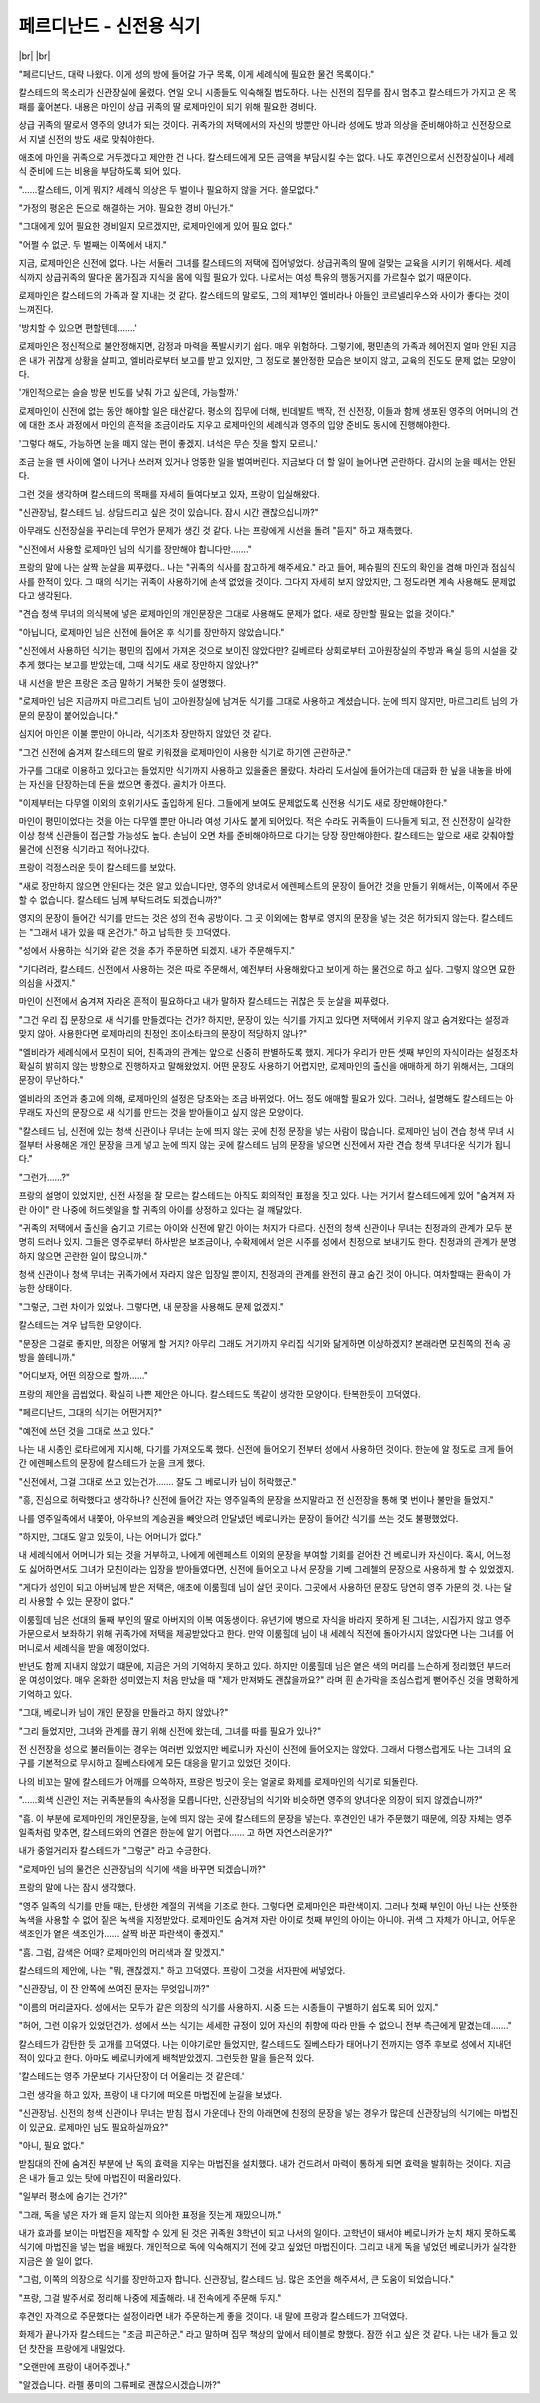 페르디난드 - 신전용 식기
========================

|br| |br|

"페르디난드, 대략 나왔다. 이게 성의 방에 들어갈 가구 목록, 이게 세례식에 필요한 물건 목록이다."

칼스테드의 목소리가 신관장실에 울렸다. 연일 오니 시종들도 익숙해질 법도하다. 나는 신전의 집무를 잠시 멈추고 칼스테드가 가지고 온 목패를 훑어본다. 내용은 마인이 상급 귀족의 딸 로제마인이 되기 위해 필요한 경비다.

상급 귀족의 딸로서 영주의 양녀가 되는 것이다. 귀족가의 저택에서의 자신의 방뿐만 아니라 성에도 방과 의상을 준비해야하고 신전장으로서 지낼 신전의 방도 새로 맞춰야한다.

애초에 마인을 귀족으로 거두겠다고 제안한 건 나다. 칼스테드에게 모든 금액을 부담시킬 수는 없다. 나도 후견인으로서 신전장실이나 세례식 준비에 드는 비용을 부담하도록 되어 있다.

"……칼스테드, 이게 뭐지? 세례식 의상은 두 벌이나 필요하지 않을 거다. 쓸모없다."

"가정의 평온은 돈으로 해결하는 거야. 필요한 경비 아닌가."

"그대에게 있어 필요한 경비일지 모르겠지만, 로제마인에게 있어 필요 없다."

"어쩔 수 없군. 두 벌째는 이쪽에서 내지."

지금, 로제마인은 신전에 없다. 나는 서둘러 그녀를 칼스테드의 저택에 집어넣었다. 상급귀족의 딸에 걸맞는 교육을 시키기 위해서다. 세례식까지 상급귀족의 딸다운 몸가짐과 지식을 몸에 익힐 필요가 있다. 나로서는 여성 특유의 행동거지를 가르칠수 없기 때문이다.

로제마인은 칼스테드의 가족과 잘 지내는 것 같다. 칼스테드의 말로도, 그의 제1부인 엘비라나 아들인 코르넬리우스와 사이가 좋다는 것이 느껴진다.

'방치할 수 있으면 편할텐데…….'

로제마인은 정신적으로 불안정해지면, 감정과 마력을 폭발시키기 쉽다. 매우 위험하다. 그렇기에, 평민촌의 가족과 헤어진지 얼마 안된 지금은 내가 귀찮게 상황을 살피고, 엘비라로부터 보고를 받고 있지만, 그 정도로 불안정한 모습은 보이지 않고, 교육의 진도도 문제 없는 모양이다.

'개인적으로는 슬슬 방문 빈도를 낮춰 가고 싶은데, 가능할까.'

로제마인이 신전에 없는 동안 해야할 일은 태산같다. 평소의 집무에 더해, 빈데발트 백작, 전 신전장, 이들과 함께 생포된 영주의 어머니의 건에 대한 조사 과정에서 마인의 흔적을 조금이라도 지우고 로제마인의 세례식과 영주의 입양 준비도 동시에 진행해야한다.

'그렇다 해도, 가능하면 눈을 떼지 않는 편이 좋겠지. 녀석은 무슨 짓을 할지 모르니.'

조금 눈을 뗀 사이에 열이 나거나 쓰러져 있거나 엉뚱한 일을 벌여버린다.  지금보다 더 할 일이 늘어나면 곤란하다. 감시의 눈을 떼서는 안된다.

그런 것을 생각하며 칼스테드의 목패를 자세히 들여다보고 있자, 프랑이 입실해왔다.

"신관장님, 칼스테드 님. 상담드리고 싶은 것이 있습니다. 잠시 시간 괜찮으십니까?"

아무래도 신전장실을 꾸리는데 무언가 문제가 생긴 것 같다. 나는 프랑에게 시선을 돌려 "듣지" 하고 재촉했다.

"신전에서 사용할 로제마인 님의 식기를 장만해야 합니다만……."

프랑의 말에 나는 살짝 눈살을 찌푸렸다.. 나는 "귀족의 식사를 참고하게 해주세요." 라고 들어, 페슈필의 진도의 확인을 겸해 마인과 점심식사를 한적이 있다. 그 때의 식기는 귀족이 사용하기에 손색 없었을 것이다. 그다지 자세히 보지 않았지만, 그 정도라면 계속 사용해도 문제없다고 생각된다.

"견습 청색 무녀의 의식복에 넣은 로제마인의 개인문장은 그대로 사용해도 문제가 없다. 새로 장만할 필요는 없을 것이다."

"아닙니다, 로제마인 님은 신전에 들어온 후 식기를 장만하지 않았습니다."

"신전에서 사용하던 식기는 평민의 집에서 가져온 것으로 보이진 않았다만? 길베르타 상회로부터 고아원장실의 주방과 욕실 등의 시설을 갖추게 했다는 보고를 받았는데, 그때 식기도 새로 장만하지 않았나?"

내 시선을 받은 프랑은 조금 말하기 거북한 듯이 설명했다.

"로제마인 님은 지금까지 마르그리트 님이 고아원장실에 남겨둔 식기를 그대로 사용하고 계셨습니다. 눈에 띄지 않지만, 마르그리트 님의 가문의 문장이 붙어있습니다."

심지어 마인은 이불 뿐만이 아니라, 식기조차 장만하지 않았던 것 같다.

"그건 신전에 숨겨져 칼스테드의 딸로 키워졌을 로제마인이 사용한 식기로 하기엔 곤란하군."

가구를 그대로 이용하고 있다고는 들었지만 식기까지 사용하고 있을줄은 몰랐다. 차라리 도서실에 들어가는데 대금화 한 닢을 내놓을 바에는 자신을 단장하는데 돈을 썼으면 좋겠다. 골치가 아프다.

"이제부터는 다무엘 이외의 호위기사도 출입하게 된다. 그들에게 보여도 문제없도록 신전용 식기도 새로 장만해야한다."

마인이 평민이었다는 것을 아는 다무엘 뿐만 아니라 여성 기사도 붙게 되어있다. 적은 수라도 귀족들이 드나들게 되고, 전 신전장이 실각한 이상 청색 신관들이 접근할 가능성도 높다. 손님이 오면 차를 준비해야하므로 다기는 당장 장만해야한다. 칼스테드는 앞으로 새로 갖춰야할 물건에 신전용 식기라고 적어나갔다.

프랑이 걱정스러운 듯이 칼스테드를 보았다.

"새로 장만하지 않으면 안된다는 것은 알고 있습니다만, 영주의 양녀로서 에렌페스트의 문장이 들어간 것을 만들기 위해서는, 이쪽에서 주문할 수 없습니다. 칼스테드 님께 부탁드려도 되겠습니까?"

영지의 문장이 들어간 식기를 만드는 것은 성의 전속 공방이다. 그 곳 이외에는 함부로 영지의 문장을 넣는 것은 허가되지 않는다. 칼스테드는 "그래서 내가 있을 때 온건가." 하고 납득한 듯 끄덕였다.

"성에서 사용하는 식기와 같은 것을 추가 주문하면 되겠지. 내가 주문해두지."

"기다려라, 칼스테드. 신전에서 사용하는 것은 따로 주문해서, 예전부터 사용해왔다고 보이게 하는 물건으로 하고 싶다. 그렇지 않으면 묘한 의심을 사겠지."

마인이 신전에서 숨겨져 자라온 흔적이 필요하다고 내가 말하자 칼스테드는 귀찮은 듯 눈살을 찌푸렸다.

"그건 우리 집 문장으로 새 식기를 만들겠다는 건가? 하지만, 문장이 있는 식기를 가지고 있다면 저택에서 키우지 않고 숨겨왔다는 설정과 맞지 않아. 사용한다면 로제마리의 친정인 조이소타크의 문장이 적당하지 않나?"

"엘비라가 세례식에서 모친이 되어, 친족과의 관계는 앞으로 신중히 판별하도록 했지. 게다가 우리가 만든 셋째 부인의 자식이라는 설정조차 확실히 밝히지 않는 방향으로 진행하자고 말해왔었지. 어떤 문장도 사용하기 어렵지만, 로제마인의 출신을 애매하게 하기 위해서는, 그대의 문장이 무난하다."

엘비라의 조언과 충고에 의해, 로제마인의 설정은 당초와는 조금 바뀌었다. 어느 정도 애매할 필요가 있다. 그러나, 설명해도 칼스테드는 아무래도 자신의 문장으로 새 식기를 만드는 것을 받아들이고 싶지 않은 모양이다.

"칼스테드 님, 신전에 있는 청색 신관이나 무녀는 눈에 띄지 않는 곳에 친정 문장을 넣는 사람이 많습니다. 로제마인 님이 견습 청색 무녀 시절부터 사용해온 개인 문장을 크게 넣고 눈에 띄지 않는 곳에 칼스테드 님의 문장을 넣으면 신전에서 자란 견습 청색 무녀다운 식기가 됩니다."

"그런가……?"

프랑의 설명이 있었지만, 신전 사정을 잘 모르는 칼스테드는 아직도 회의적인 표정을 짓고 있다. 나는 거기서 칼스테드에게 있어 "숨겨져 자란 아이" 란 나중에 허드렛일을 할 귀족의 아이를 상정하고 있다는 걸 꺠달았다.

"귀족의 저택에서 출신을 숨기고 기르는 아이와 신전에 맡긴 아이는 처지가 다르다. 신전의 청색 신관이나 무녀는 친정과의 관계가 모두 분명히 드러나 있지. 그들은 영주로부터 하사받은 보조금이나, 수확제에서 얻은 시주를 성에서 친정으로 보내기도 한다. 친정과의 관계가 분명하지 않으면 곤란한 일이 많으니까."

청색 신관이나 청색 무녀는 귀족가에서 자라지 않은 입장일 뿐이지, 친정과의 관계를 완전히 끊고 숨긴 것이 아니다. 여차할때는 환속이 가능한 상태이다.

"그렇군, 그런 차이가 있었나. 그렇다면, 내 문장을 사용해도 문제 없겠지."

칼스테드는 겨우 납득한 모양이다.

"문장은 그걸로 좋지만, 의장은 어떻게 할 거지? 아무리 그래도 거기까지 우리집 식기와 닮게하면 이상하겠지? 본래라면 모친쪽의 전속 공방을 쓸테니까."

"어디보자, 어떤 의장으로 할까……"

프랑의 제안을 곱씹었다. 확실히 나쁜 제안은 아니다. 칼스테드도 똑같이 생각한 모양이다. 탄복한듯이 끄덕였다.

"페르디난드, 그대의 식기는 어떤거지?"

"예전에 쓰던 것을 그대로 쓰고 있다."

나는 내 시종인 로타르에게 지시해, 다기를 가져오도록 했다. 신전에 들어오기 전부터 성에서 사용하던 것이다. 한눈에 알 정도로 크게 들어간 에렌페스트의 문장에 칼스테드가 눈을 크게 했다.

"신전에서, 그걸 그대로 쓰고 있는건가……. 잘도 그 베로니카 님이 허락했군."

"흥, 진심으로 허락했다고 생각하나? 신전에 들어간 자는 영주일족의 문장을 쓰지말라고 전 신전장을 통해 몇 번이나 불만을 들었지."

나를 영주일족에서 내쫓아, 아우브의 계승권을 빼앗으려 안달냈던 베로니카는 문장이 들어간 식기를 쓰는 것도 불평했었다.

"하지만, 그대도 알고 있듯이, 나는 어머니가 없다."

내 세례식에서 어머니가 되는 것을 거부하고, 나에게 에렌페스트 이외의 문장을 부여할 기회를 걷어찬 건 베로니카 자신이다. 혹시, 어느정도 싫어하면서도 그녀가 모친이라는 입장을 받아들였다면, 신전에 들어오고 나서 문장을 기베 그레첼의 문장으로 사용하게 할 수 있었겠지.

"게다가 성인이 되고 아버님께 받은 저택은, 애초에 이룸힐데 님이 살던 곳이다. 그곳에서 사용하던 문장도 당연히 영주 가문의 것. 나는 달리 사용할 수 있는 문장이 없다."

이룸힐데 님은 선대의 둘째 부인의 딸로 아버지의 이복 여동생이다. 유년기에 병으로 자식을 바라지 못하게 된 그녀는, 시집가지 않고 영주 가문으로서 보좌하기 위해 귀족가에 저택을 제공받았다고 한다. 만약 이룸힐데 님이 내 세례식 직전에 돌아가시지 않았다면 나는 그녀를 어머니로서 세례식을 받을 예정이었다.

반년도 함께 지내지 않았기 떄문에, 지금은 거의 기억하지 못하고 있다. 하지만 이룸힐데 님은 옅은 색의 머리를 느슨하게 정리했던 부드러운 여성이었다. 매우 온화한 성미였는지 처음 만났을 때 "제가 만져봐도 괜찮을까요?" 라며 흰 손가락을 조심스럽게 뻗어주신 것을 명확하게 기억하고 있다.

"그대, 베로니카 님이 개인 문장을 만들라고 하지 않았나?"

"그리 들었지만, 그녀와 관계를 끊기 위해 신전에 왔는데, 그녀를 따를 필요가 있나?"

전 신전장을 성으로 불러들이는 경우는 여러번 있었지만 베로니카 자신이 신전에 들어오지는 않았다. 그래서 다행스럽게도 나는 그녀의 요구를 기본적으로 무시하고 질베스타에게 모든 대응을 맡기고 있었던 것이다.

나의 비꼬는 말에 칼스테드가 어깨를 으쓱하자, 프랑은 빙긋이 웃는 얼굴로 화제를 로제마인의 식기로 되돌린다. 

"……회색 신관인 저는 귀족분들의 속사정을 모릅니다만, 신관장님의 식기와 비슷하면 영주의 양녀다운 의장이 되지 않겠습니까?"

"흠. 이 부분에 로제마인의 개인문장을, 눈에 띄지 않는 곳에 칼스테드의 문장을 넣는다. 후견인인 내가 주문했기 때문에, 의장 자체는 영주 일족처럼 맞추면, 칼스테드와의 연결은 한눈에 알기 어렵다…… 고 하면 자연스러운가?"

내가 중얼거리자 칼스테드가 "그렇군" 라고 수긍한다.

"로제마인 님의 물건은 신관장님의 식기에 색을 바꾸면 되겠습니까?"

프랑의 말에 나는 잠시 생각했다.

"영주 일족의 식기를 만들 때는, 탄생한 계절의 귀색을 기조로 한다. 그렇다면 로제마인은 파란색이지. 그러나 첫째 부인이 아닌 나는 산뜻한 녹색을 사용할 수 없어 짙은 녹색을 지정받았다. 로제마인도 숨겨져 자란 아이로 첫째 부인의 아이는 아니야. 귀색 그 자체가 아니고, 어두운 색조인가 옅은 색조인가…… 살짝 바꾼 파란색이 좋겠지."

"흠. 그럼, 감색은 어때? 로제마인의 머리색과 잘 맞겠지."

칼스테드의 제안에, 나는 "뭐, 괜찮겠지." 하고 끄덕였다. 프랑이 그것을 서자판에 써넣었다.

"신관장님, 이 잔 안쪽에 쓰여진 문자는 무엇입니까?"

"이름의 머리글자다. 성에서는 모두가 같은 의장의 식기를 사용하지. 시중 드는 시종들이 구별하기 쉽도록 되어 있지."

"허어, 그런 이유가 있었던건가. 성에서 쓰는 식기는 세세한 규정이 있어 자신의 취향에 따라 만들 수 없으니 전부 측근에게 맡겼는데……."

칼스테드가 감탄한 듯 고개를 끄덕였다. 나는 이야기로만 들었지만, 칼스테드도 질베스타가 태어나기 전까지는 영주 후보로 성에서 지내던 적이 있다고 한다. 아마도 베로니카에게 배척받았겠지. 그런듯한 말을 들은적 있다.

'칼스테드는 영주 가문보다 기사단장이 더 어울리는 것 같은데.'

그런 생각을 하고 있자, 프랑이 내 다기에 떠오른 마법진에 눈길을 보냈다.

"신관장님. 신전의 청색 신관이나 무녀는 받침 접시 가운데나 잔의 아래면에 친정의 문장을 넣는 경우가 많은데 신관장님의 식기에는 마법진이 있군요. 로제마인 님도 필요하실까요?"

"아니, 필요 없다."

받침대의 잔에 숨겨진 부분에 난 독의 효력을 지우는 마법진을 설치했다. 내가 건드려서 마력이 통하게 되면 효력을 발휘하는 것이다. 지금은 내가 들고 있는 탓에 마법진이 떠올라있다.

"일부러 평소에 숨기는 건가?"

"그래, 독을 넣은 자가 왜 듣지 않는지 의아한 표정을 짓는게 재밌으니까."

내가 효과를 보이는 마법진을 제작할 수 있게 된 것은 귀족원 3학년이 되고 나서의 일이다. 고학년이 돼서야 베로니카가 눈치 채지 못하도록 식기에 마법진을 넣는 법을 배웠다. 개인적으로 독에 익숙해지기 전에 갖고 싶었던 마법진이다. 그리고 내게 독을 넣었던 베로니카가 실각한 지금은 쓸 일이 없다.

"그럼, 이쪽의 의장으로 식기를 장만하고자 합니다. 신관장님, 칼스테드 님. 많은 조언을 해주셔서, 큰 도움이 되었습니다."

"프랑, 그걸 발주서로 정리해 나중에 제출해라. 내 전속에게 주문해 두지."

후견인 자격으로 주문했다는 설정이라면 내가 주문하는게 좋을 것이다. 내 말에 프랑과 칼스테드가 끄덕였다.

화제가 끝나가자 칼스테드는 "조금 피곤하군." 라고 말하며 집무 책상의 앞에서 테이블로 향했다. 잠깐 쉬고 싶은 것 같다. 나는 내가 들고 있던 찻잔을 프랑에게 내밀었다.

"오랜만에 프랑이 내어주겠나."

"알겠습니다. 라펠 풍미의 그류페로 괜찮으시겠습니까?"